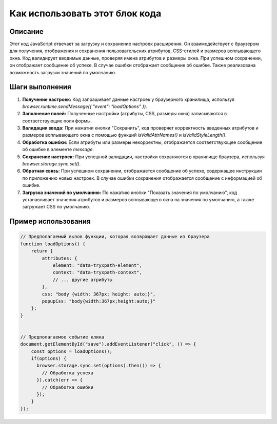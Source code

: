 Как использовать этот блок кода
=========================================================================================

Описание
-------------------------
Этот код JavaScript отвечает за загрузку и сохранение настроек расширения. Он взаимодействует с браузером для получения, отображения и сохранения пользовательских атрибутов, CSS-стилей и размеров всплывающего окна. Код валидирует вводимые данные, проверяя имена атрибутов и размеры окна. При успешном сохранении, он отображает сообщение об успехе. В случае ошибки отображает сообщение об ошибке. Также реализована возможность загрузки значений по умолчанию.

Шаги выполнения
-------------------------
1. **Получение настроек:** Код запрашивает данные настроек у браузерного хранилища, используя `browser.runtime.sendMessage({ "event": "loadOptions" })`.
2. **Заполнение полей:** Полученные настройки (атрибуты, CSS, размеры окна) записываются в соответствующие поля формы.
3. **Валидация ввода:** При нажатии кнопки "Сохранить", код проверяет корректность введенных атрибутов и размеров всплывающего окна с помощью функций `isValidAttrNames()` и `isValidStyleLength()`.
4. **Обработка ошибки:** Если атрибуты или размеры некорректны, отображается соответствующее сообщение об ошибке в элементе `message`.
5. **Сохранение настроек:** При успешной валидации, настройки сохраняются в хранилище браузера, используя `browser.storage.sync.set()`.
6. **Обратная связь:** При успешном сохранении, отображается сообщение об успехе, содержащее инструкции по приложению новых настроек. В случае ошибки сохранения отображается сообщение с информацией об ошибке.
7. **Загрузка значений по умолчанию:**  По нажатию кнопки "Показать значения по умолчанию", код устанавливает значения атрибутов и размеров всплывающего окна на значения по умолчанию, а также загружает CSS по умолчанию.

Пример использования
-------------------------
.. code-block:: javascript

    // Предполагаемый вызов функции, которая возвращает данные из браузера
    function loadOptions() {
        return {
            attributes: {
                element: "data-tryxpath-element",
                context: "data-tryxpath-context",
                // ... другие атрибуты
            },
            css: "body {width: 367px; height: auto;}",
            popupCss: "body{width:367px;height:auto;}"
        };
    }


    // Предполагаемое событие клика
    document.getElementById("save").addEventListener("click", () => {
        const options = loadOptions();
        if(options) {
          browser.storage.sync.set(options).then(() => {
            // Обработка успеха
          }).catch(err => {
            // Обработка ошибки
          });
        }
    });